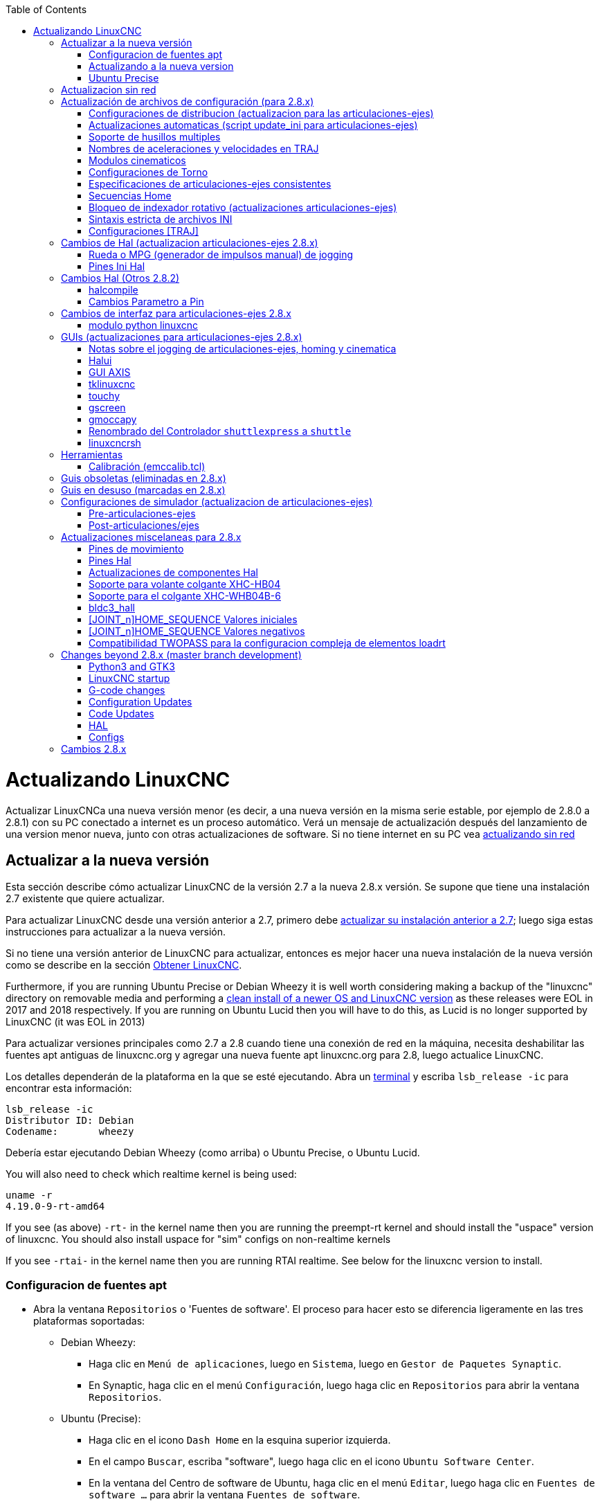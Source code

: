 :lang: es
:toc:

[[cha:updating-linuxcnc]](((Actualizando LinuxCNC)))

= Actualizando LinuxCNC

Actualizar LinuxCNCa una nueva versión menor (es decir, a una nueva versión en
la misma serie estable, por ejemplo de 2.8.0 a 2.8.1) con su PC conectado a
internet es un proceso automático. Verá un mensaje de actualización después del
lanzamiento de una version menor nueva, junto con otras actualizaciones de software.
Si no tiene internet en su PC vea <<getting-started:update-no-network,actualizando sin red>>

== Actualizar a la nueva versión

Esta sección describe cómo actualizar LinuxCNC de la versión 2.7 a la
nueva 2.8.x versión. Se supone que tiene una instalación 2.7 existente que
quiere actualizar.

Para actualizar LinuxCNC desde una versión anterior a 2.7, primero debe
http://linuxcnc.org/docs/2.7/html/getting-started/updating-linuxcnc.html[actualizar
su instalación anterior a 2.7]; luego siga estas instrucciones para actualizar a
la nueva versión.

Si no tiene una versión anterior de LinuxCNC para actualizar, entonces es
mejor hacer una nueva instalación de la nueva versión como se describe en la
sección <<cha:getting-linuxcnc,Obtener LinuxCNC>>.

Furthermore, if you are running Ubuntu Precise or Debian Wheezy it is
well worth considering making a backup of the "linuxcnc" directory on
removable media and performing a
<<cha:getting-linuxcnc,clean install of a newer OS and LinuxCNC version>>
as these releases were EOL in 2017 and 2018 respectively.
If you are running on Ubuntu Lucid then you will have to do this, as
Lucid is no longer supported by LinuxCNC (it was EOL in 2013)

Para actualizar versiones principales como 2.7 a 2.8 cuando tiene una conexión de red en
la máquina, necesita deshabilitar las fuentes apt antiguas de linuxcnc.org y agregar una nueva
fuente apt linuxcnc.org para 2.8, luego actualice LinuxCNC.

Los detalles dependerán de la plataforma en la que se esté ejecutando. Abra un
<<faq:terminal,terminal>> y escriba `lsb_release -ic` para encontrar esta información:

----
lsb_release -ic
Distributor ID: Debian
Codename:       wheezy
----

Debería estar ejecutando Debian Wheezy (como arriba) o Ubuntu Precise, o Ubuntu Lucid.

You will also need to check which realtime kernel is being used:

----
uname -r
4.19.0-9-rt-amd64
----

If you see (as above) `-rt-` in the kernel name then you are running the
preempt-rt kernel and should install the "uspace" version of linuxcnc.
You should also install uspace for "sim" configs on non-realtime kernels

If you see `-rtai-` in the kernel name then you are running RTAI
realtime. See below for the linuxcnc version to install.

=== Configuracion de fuentes apt[[_setting_apt_sources]]

* Abra la ventana `Repositorios` o 'Fuentes de software'. El proceso para hacer esto se diferencia ligeramente en las tres plataformas soportadas:
** Debian Wheezy:
*** Haga clic en `Menú de aplicaciones`, luego en `Sistema`, luego en `Gestor de Paquetes Synaptic`.
*** En Synaptic, haga clic en el menú `Configuración`, luego haga clic en `Repositorios` para abrir la ventana `Repositorios`.
** Ubuntu (Precise):
*** Haga clic en el icono `Dash Home` en la esquina superior izquierda.
*** En el campo `Buscar`, escriba "software", luego haga clic en el icono `Ubuntu Software Center`.
*** En la ventana del Centro de software de Ubuntu, haga clic en el menú `Editar`, luego haga clic en `Fuentes de software ...` para abrir la ventana `Fuentes de software`.
** Ubuntu (Lucid):
*** Haga clic en el menú `Sistema`, luego en` Administración`, luego `Administrador de paquetes Synaptic`.
*** En Synaptic, haga clic en el menú `Configuración`, luego haga clic en `Repositorios` para abrir la ventana `Fuentes de software`.
* En la ventana `Fuentes de software`, seleccione la pestaña `Otro software`.
* Eliminar o desmarcar todas las entradas de linuxcnc.org antiguas (dejar todas las demas líneas no-linuxcnc.org como estan).
* Haga clic en el botón `Agregar` y agregue una nueva línea apt. La linea sera ligeramente diferente en las diferentes plataformas:

[options="header"]
|====
| Platform                | apt source line
| Debian Stretch          | `deb http://linuxcnc.org stretch base 2.8-rtpreempt`
| Debian Wheezy           | `deb http://linuxcnc.org wheezy base 2.8-rt`
| Ubuntu Precise          | `deb http://linuxcnc.org precise base 2.8-rt`
| Debian Jessie - preempt | `deb http://linuxcnc.org jessie base 2.8-rtpreempt`
| Debian Jessie - RTAI    | `deb http://linuxcnc.org jessie base 2.8-rt`
| Debian Buster - preempt | `deb http://linuxcnc.org buster base 2.8-rtpreempt`
| Debian Buster - RTAI    | `deb http://linuxcnc.org buster base 2.8-rt`
|====

image::images/upgrading-to-2.8.png["Configurando las fuentes de apt",align="left"]

* Haga clic en `Agregar fuente`, luego` Cerrar` en la ventana de Fuentes de software.
  Si aparece una ventana que le dice que la información sobre
  el software disponible está desactualizada, haga clic en el botón "Recargar".

=== Actualizando a la nueva version

Ahora su computadora sabe dónde obtener la nueva versión del software.
A continuación tenemos que instalarlo.

El proceso nuevamente difiere según su plataforma.

==== Debian Wheezy y Ubuntu Lucid

Debian Wheezy y Ubuntu Lucid usan Synaptic.

* Abra Synaptic usando las instrucciones en <<_setting_apt_sources,Configurando fuentes apt>> más arriba.

* Haga clic en el botón "Recargar".

* Use la función de búsqueda para buscar `linuxcnc`.

* The package is called "linuxcnc" for RTAI kernels and "linuxcnc-uspace" for preempt-rt.

* Haga clic en la casilla de verificación para marcar los nuevos paquetes linuxcnc y linuxcnc-doc-*
  para actualización. El administrador de paquetes puede seleccionar un número de
  paquetes adicionales que también se instalarán, para satisfacer las dependencias que tiene
  el nuevo paquete linuxcnc.

* Haga clic en el botón "Aplicar" y deje que su computadora instale el nuevo
  paquete. El viejo paquete linuxcnc se actualizará automáticamente al
  nuevo.

=== Ubuntu Precise

* Haga clic en el icono `Dash Home` en la esquina superior izquierda.
* En el campo `Buscar`, escriba "actualizar", luego haga clic en el icono `Administrador de actualizaciones`.
* Haga clic en el botón 'Verificar' para obtener la lista de paquetes disponibles.
* Haga clic en el botón `Instalar actualizaciones` para instalar las nuevas versiones de todos los paquetes.

== Actualizacion sin red[[getting-started:update-no-network]]

Para actualizar sin una conexión de red, necesita descargar un paquete deb y luego instalarlo.
con dpkg. buildbot crea nuevos debs cada vez que se actualiza algo y los almacena en http://buildbot.linuxcnc.org/dists/

Tiene que profundizar en el enlace anterior para encontrar el deb correcto para su
instalación. Abra un <<faq:terminal,terminal>> y escriba 'lsb_release -ic'
para encontrar el nombre de su sistema operativo. Deberia ser algo como:

----
> lsb_release -ic
Distributor ID: Debian
Codename: buster
----

Elija el sistema operativo de la lista y luego elija la versión principal que desea, como 2.7-rt para
en tiempo real o 2.7-sim solo para el simulador.

A continuación, elija el tipo de computadora que tenga; i386 para 32 bits o amd64 para 64 bits, binary-armhf for RaspBerry Pi.

A continuación, elija la versión que desee de la parte inferior de la lista como
'linuxcnc-uspace_2.8.0_amd64.deb'. Descargue el deb y cópielo a su
directorio de usuario. Puede cambiar el nombre del archivo a algo un poco más corto con el
administrador de archivos, como 'linuxcnc_2.8.0.deb'. Luego abra un terminal e instálelo con el
gestor de paquetes con este comando

----
sudo dpkg -i linuxcnc_2.8.0.deb
----

== Actualización de archivos de configuración (para 2.8.x)

La nueva versión de LinuxCNC difiere de la versión 2.7 en algunos aspectos que
puede requerir cambios en la configuración de su máquina.

The main difference is that LinuxCNC no longer makes any assumptions about
which joint controls which axis. This change is generally termed
"joints-axes" after the name of the development branch where the changes
started.
This change has been in development since at least 2010, and has finally
been merged.

=== Configuraciones de distribucion (actualizacion para las articulaciones-ejes)

La distribución de LinuxCNC incluye muchas configuraciones de ejemplo organizadas en
jerarquías de directorio llamadas by_machine, by_interface, y sim (maquinas simuladas).
Estas configuraciones se utilizan a menudo como puntos de partida para hacer una
nueva configuración, como ejemplos de estudio, o como máquinas simuladas completas que
pueden ejecutarse sin hardware especial o kernels en tiempo real.

Los archivos de configuración en estos árboles de directorio se han actualizado para los
cambios requeridos para las actualizaciones de articulaciones-ejes.

=== Actualizaciones automaticas (script update_ini para articulaciones-ejes)

Dado que las actualizaciones de articulaciones-ejes requieren una serie de cambios en los archivos ini del usuario y
sus halfiles relacionados, se proporciona un script llamado update_ini para convertir automáticamente
configuraciones de usuario.

Este script se invoca cuando un usuario inicia una configuración existente por
primera vez después de actualizar LinuxCNC. El script busca el elemento [EMC]VERSION en el archivo ini
de usuario. Si este elemento 1) no existe, o 2) existe y está configurado
al valor histórico CVS "$Revision$", o es un valor numérico menor que
1.0, el script update_ini abrirá un cuadro de diálogo para ofrecer la edicion de los
archivos y crear una configuración actualizada. Si el usuario acepta,
se actualizará la configuración.

Por ejemplo, si la configuración de usuario se llama bigmill.ini, el archivo bigmill.ini
y sus archivos hal locales asociados se editarán para incorporar los cambios articulaciones-ejes.
Todos los archivos de la configuración inicial se guardarán en un nuevo directorio
con el nombre de la configuración original, y con el sufijo ".old" (bigmill.old en el
ejemplo).

El script update_ini maneja todos los elementos de usuario comunes que se encuentran en
máquinas basicas que emplean cinemática de identidad. Elementos menos comunes usados en maquinas más complejas
no pueden ser convertidos automáticamente. Ejemplos de maquinas complejas incluyen:

* Pórticos con dos articulaciones para un eje.
* máquinas con jogwheels
* Robots con cinemática no de identidad.
* Configuraciones utilizando archivos haltcl.

Las siguientes subsecciones y la sección 'Cambios de Hal' enumeran elementos que
puede requerir ediciones de usuario adicionales de los archivos ini o hal.

=== Soporte de husillos multiples

LinuxCNC admite ahora hasta 8 husillos (y puede volver a compilarse para tener más).
El código G existente se ejecutará sin modificaciones y la mayoría de las configuraciones
se establecerán de forma predeterminada con husillo único. Para añadir husillos, tanto el modparam
"num_spindles" del módulo motion en el archivo HAL, como la entrada [TRAJ]SPINDLES en el archivo INI
se deben cambiar/agregar para elegir el número requerido. Ambos 'deben' coincidir.

Los nombres de los pines de control del husillo se han cambiado para hacer que los husillos se parezcan
más a ejes y articulaciones. Por ejemplo, motion.spindle-speed-out ahora es spindle.0.speed-out.
El script de actualización automática se hará cargo de estos cambios.

Para controlar husillos adicionales, los códigos G y M que controlan la velocidad de husillo
aceptan ahora un argumento "$" adicional, por ejemplo M3 $2 para iniciar el tercer husillo. "$" fue elegido
para evitar conflictos con cualquier letra de código existente. Debería ser posible crear códigos G
personalizados para que coincidan con cualquier otro controlador de husillo múltiple.
Consulte los manuales de código G y código M para los cambios de código, y la pagina 'man motion'
para los cambios en los pines HAL.

=== Nombres de aceleraciones y velocidades en TRAJ

Con la incorporación de la funcionalidad articulaciones-ejes, algunos nombres fueron
cambiados para aclarar la nueva funcionalidad disponible.

----
antes: [TRAJ]MAX_VELOCITY          ahora es: [TRAJ]MAX_LINEAR_VELOCITY
antes: [TRAJ]DEFAULT_VELOCITY      ahora es: [TRAJ]DEFAULT_LINEAR_VELOCITY

antes: [TRAJ]MAX_ACCELERATION      ahora es: [TRAJ]MAX_LINEAR_ACCELERATION
antes: [TRAJ]DEFAULT_ACCELERATION  ahora es: [TRAJ]DEFAULT_LINEAR_ACCELERATION
----

=== Modulos cinematicos

Los módulos de cinemática gentrivkins y gantrykins se han eliminado ya que
su funcionalidad está disponible ahora en el módulo trivkins actualizado.

El módulo gentrivkins solo ha estado disponible en ramas anteriores.
Para convertir, es necesario cambiar el nombre.

Ejemplos de archivos Hal:

----
antes   : loadrt gentrivkins
ahora es: loadrt trivkins

antes   : loadrt gentrivkins coordinates=xyyz
ahora es: loadrt trivkins coordinates=xyyz
----

Las configuraciones que usaban gantrykins deben actualizarse para usar trivkins con el
parámetro kinstype=  establecido en BOTH (para KINEMATICS_BOTH).

Ejemplo de archivo Hal:

----
antes   : loadrt gantrykins coordinates=xyyz
ahora es: loadrt trivkins coordinates=xyyz kinstype=BOTH
----

Consulte la página 'man trivkins' para obtener información adicional.

Nota: La forma mejor soportada de especificar cinemática en articulaciones_ejes
es establecer los valores en la sección [KINS] del archivo ini y luego
hacer referencia a ellos dentro de los [HAL]HALFILES especificados (archivos .hal .tcl). Por
ejemplo:

----
inifile:    [KINS]
            KINEMATICS = trivkins
            JOINTS = 3
            ...

halfile:    loadrt [KINS]KINEMATICS

haltclfile: loadrt $::KINS(KINEMATICS)
----

=== Configuraciones de Torno

Antes de la incorporación de articulaciones_ejes, los tornos a menudo se configuraban como si
fuesen máquinas de tres ejes (XYZ) con un eje no utilizado (Y). Esto fue conveniente
para compartir archivos Hal (especialmente para configuraciones de simulación) pero se requiere
la especificación [TRAJ]AXES = 3, una sección AXIS_Y 'ficticia', y disposiciones para
el homing de la coordenada Y no utilizada. Estos arreglos ya no son ni necesarios
ni recomendados.

Las configuraciones históricas de torno utilizaron las opciones predeterminadas para los módulo de cinemática
trivkins. Estas opciones predeterminadas configuran todas las letras de los ejes (XYZABCUVW).
Con la incorporacion de articulaciones_ejes, una especificación cinemática más adecuada
establece las coordenadas a las exactamente utilizadas (XZ) y establece el
número de uniones en 2. No es necesario una sección de archivo ini [AXIS_Y]
y solo necesitan ser definidas dos secciones [JOINT_N].

Ejemplo de elementos de archivo ini para un torno (solo se muestran las secciones relevantes para cinemática):

----
[KINS]
KINEMATICS = trivkins coordinates=xz
JOINTS = 2

[TRAJ]
COORDINATES = XZ
...

[AXIS_X]
...

[AXIS_Z]
...

[JOINT_0]
...

[JOINT_1]
...
----

Tenga en cuenta que algunas configuraciones de simulación todavía usan configuración histórica de torno.

=== Especificaciones de articulaciones-ejes consistentes

Los elementos del archivo ini que afectan el uso de articulaciones y ejes deben ser consistentes.

El módulo de cinemática de movimiento normalmente cargado con '[KINS]KINEMATICS=' debe
usar un número de articulaciones igual al número especificado con '[KINS]JOINTS='.

El módulo de cinemática debe implementar letras de eje que sean consistentes con la
especificación utilizada por el elemento del módulo de tareas '[TRAJ]COORDINATES='.

Ejemplos:

Máquina cartesiana de tres ejes utilizando trivkins (KINEMATICS_IDENTITY):
-----
  [KINS]KINEMATICS  = trivkins
  [KINS]JOINTS      = 3
  [TRAJ]COORDINATES = XYZ
-----

Torno de dos ejes utilizando trivkins (KINEMATICS_IDENTITY) con letras del eje no consecutivas:
-----
  [KINS]KINEMATICS  = trivkins coordinates=XZ
  [KINS]JOINTS      = 2
  [TRAJ]COORDINATES = XZ
-----

Portico utilizando trivkins con letras de eje duplicadas y KINEMATICS_BOTH para
permitir posicionamiento de articulaciones individuales (para homing):
-----
  [KINS]KINEMATICS  = trivkins coordinates=XYYZ kinstype=BOTH
  [KINS]JOINTS      = 4
  [TRAJ]COORDINATES = XYYZ
-----

Portico usando trivkins (KINEMATICS_BOTH) con letras de eje duplicadas
y un eje rotativo con letras de eje saltadas (A, B saltadas):
-----
  [KINS]KINEMATICS  = trivkins coordinates=XYYZC kinstype=BOTH
  [KINS]JOINTS      = 5
  [TRAJ]COORDINATES = XYYZC
-----

Robot Delta lineal con cinematica no-identidad (KINEMATICS_BOTH) que trabaja en un marco cartesiano
con una coordenada rotativa adicional:
-----
  [KINS]KINEMATICS  = lineardeltakins
  [KINS]JOINTS      = 4
  [TRAJ]COORDINATES = XYZA
-----

Nota: algunos módulos de cinemática de propósito general (como trivkins) implementan
cinemática de identidad con soporte para especificación de coordenadas (letras de eje).
Las letras de eje pueden ser omitidas. Las letras de eje pueden ser duplicadas.
Las articulaciones se asignan a las letras de los ejes de una manera definida ('$ man trivkins').

Nota: para la carga del módulo trivkins, no incluya espacios entre el signo = y las letras:
----
      Esto es correcto:    [KINS]KINEMATICS = trivkins coordinates=XZ
      Esto NO es correcto: [KINS]KINEMATICS = trivkins coordinates = X Z
----

Nota: los módulos de cinemática personalizados que implementan cinemáticas de no-identidad (como
lineardeltakins) definen relaciones específicas de la máquina entre un conjunto
de coordenadas y un conjunto de articulaciones. Normalmente, los módulos de cinemática personalizados
calculan las relaciones de los ejes y las articulaciones dentro del módulo personalizado, pero es
importante utilizar configuraciones consistentes para los elementos de ini relacionados: '[KINS]JOINTS'
y '[TRAJ]COORDINATES'. Los detalles serán explicados en la
página de manual del módulo (por ejemplo, '$ man lineardeltakins').

=== Secuencias Home

Se pueden usar valores *negativos* para los elementos del archivo ini
'[JOINT_n]HOME_SEQUENCE'. Antes de la incorporacion de articulaciones_ejes, un valor
de -1, o la omisión del elemento, indicaba que no se aplicaba ninguna secuencia.
Ahora, solo la omisión del elemento se usa para ese propósito.
Consulte el capítulo <<cha:homing-configuration,Configuración de Homing>>
para más información.

=== Bloqueo de indexador rotativo (actualizaciones articulaciones-ejes)

Con articulaciones_ejes, un indexador es una articulación que puede ser homeada (modo de articulacion)
pero también debe ser desbloqueada desde gcode. Esto requiere una correspondencia uno a uno
entre una unica articulación y un unico eje.

Especifique el número de articulacion que corresponde a un eje rotativo (donde L = A, B o C)
con una configuración en el archivo ini para el eje como:

----
  [AXIS_L]LOCKING_INDEXER_JOINT = numero_articulacion_del_indexer
----

Especifique que la articulacion (N es el numero_articulacion_del_indexer) es un indexador
bloqueable con una configuración de archivo ini para la articulación como:

----
  [JOINT_N]LOCKING_INDEXER = 1
----

Se pueden crear pines Hal para el uso coordinado de un indicador de bloqueo de articulacion:

----
   joint.N.unlock      (BIT salida desde Hal)
   joint.N.is-unlocked (BIT entrada a Hal)
----

Para crear estos pines hal para bloqueo de articulaciones, especifique todas las articulaciones que
se utilizaran como indexadores bloqueables con el parámetro 'unlock_joints_mask' para
el módulo motmod. (bit0(LSB)==>joint0, bit1==>joint1, etc.)

----
  [EMCMOT]
  EMCMOT = motmod unlock_joints_mask=BITMASK
----

Como ejemplo, considere una máquina que utiliza cinemática trivkins con coordenadas
XYZB, donde B es un indexador bloqueable. Para trivkins, los números de articulacion (a partir de 0)
se asignan consecutivamente a las coordenadas especificadas
(las letras de eje sin uso pueden ser omitidas). Para este ejemplo, X==>joint0, Y==>joint1,
Z==>joint2, B==>joint3. La máscara para especificar la unión 3 es 000001000(binario) == 0x08(hexadecimal)

Las entradas de archivo ini requeridas para este ejemplo XYZB de trivkins son:
----
  [KINS]
  JOINTS = 4
  KINEMATICS = trivkins coordinates=XYZB
  ...

  [TRAJ]
  COORDINATES = XYZB
  ...

  [EMCMOT]
  EMCMOT = motmod unlock_joints_mask=0x08
  ...

  [AXIS_B]
  LOCKING_INDEXER_JOINT = 3
  ...

  [JOINT_3]
  LOCKING_INDEXER = 1
  ...
----

Para una cinemática más compleja, seleccione el número de articulacion según sea necesario; debe
haber una correspondencia uno a uno entre el eje rotativo y el número de articulación.

(Consulte la página 'man motion' para obtener más información sobre motmod)

=== Sintaxis estricta de archivos INI

Las líneas con variables INI numéricas ya no pueden seguirse de texto.
En versiones anteriores de LinuxCNC, cualquier texto después del número era
ignorado silenciosamente, pero a partir de esta versión, tal texto está totalmente prohibido.
Esto incluye caracteres hash ("#"), que en esta posición son parte del valor, no un carácter de comentario.

Por ejemplo, líneas como esta ya no serán aceptadas:
-----
MAX_VELOCITY = 7.5 # Esta es la velocidad máxima del eje.
-----

Podrían transformarse en pares de líneas como esta:
-----
# Esta es la velocidad máxima del eje.
MAX_VELOCITY = 7.5
-----

=== Configuraciones [TRAJ]

En las versiones 2.7.x, la configuración de planificación de trayectoria ([TRAJ]) incluía:

----
[TRAJ]
DEFAULT_ACCELERATION
MAX_ACCELERATION
----

El trabajo provisional preparado para distintos elementos lineales y angulares
renombraba estos elementos como:

----
[TRAJ]
DEFAULT_LINEAR_ACCEL
MAX_LINEAR_ACCEL
----

Como estos nombres abreviados eran inconsistentes con otras
convenciones y la implementación del script update_ini,
los nombres provisionales se han corregido para usar:

----
[TRAJ]
DEFAULT_LINEAR_ACCELERATION
MAX_LINEAR_ACCELERATION
----

[NOTE]

No se han implementado soporte para especificar la planificación de trayectoria angular
predeterminada y aceleraciones máximas.


== Cambios de Hal (actualizacion articulaciones-ejes 2.8.x)

=== Rueda o MPG (generador de impulsos manual) de jogging

Antes de la incorporación de las actualizaciones de articulaciones_ejes, el jog de volante
se soportaba solo en modo articulacion y controlado con pines hal:

----
   bit   IN  axis.M.jog-enable
   float IN  axis.M.jog-scale
   s32   IN  axis.M.jog-counts
   bit   IN  axis.M.jog-vel-mode
----

donde 'M' es un número correspondiente a una letra de eje (0==>X, 1==>Y, etc.)

Con la incorporación de las actualizaciones de articulaciones_ejes, el jogging está disponible
para articulaciones en modo de articulacion y para cada eje de coordenadas en modo teleop. Los
pines hal de control son:

----
   bit   IN  joint.N.jog-enable
   float IN  joint.N.jog-scale
   s32   IN  joint.N.jog-counts
   bit   IN  joint.N.jog-vel-mode

   bit   IN  axis.L.jog-enable
   float IN  axis.L.jog-scale
   s32   IN  axis.L.jog-counts
   bit   IN  axis.L.jog-vel-mode
----

donde 'N' es un número de articulacion y 'L' es una letra de eje.

Para utilizar un MPG en configuraciones de cinematica de identidad, donde hay correspondencia uno a uno
de un número de articulacion y una letra de eje, puede ser conveniente
conectar los pines hal correspondientes. Por ejemplo, si la articulación 1 corresponde
exactamente al eje Y:

----
   net jora_1_y_enable   => joint.1.jog-enable => axis.y.jog-enable
   net jora_1_y_scale    => joint.1.jog-scale  => axis.y.jog-scale
   net jora_1_y_counts   => joint.1.jog-counts => axis.y.jog-counts
   net jora_1_y_vel-mode => joint.1.jog-counts => axis.y.jog-vel-mode
----

(Los nombres de las señales jora_1_y_* son ejemplos, los nombres anteriores a la conversión
articulaciones_ejes dependerá de los detalles de configuración específicos.)

Las configuraciones con cinemática de no-identidad y configuraciones que utilizan
letras de eje duplicadas (por ejemplo, pórticos que usan más de una articulación para una
eje coordenado) requerirán una lógica de control independiente apropiada para admitir
Jogging tanto de articulacion como teleop.

=== Pines Ini Hal

Los pines Hal se crean para los elementos del archivo ini para [JOINT_N] y [AXIS_L]:

  Desde N = 0, hasta [KINS](JOINTS-1)
  Item en Ini                nombre pin hal
  [JOINT_N]BACKLASH          ini.N.backlash
  [JOINT_N]FERROR            ini.N.ferror
  [JOINT_N]MIN_FERROR        ini.N.min_ferror
  [JOINT_N]MIN_LIMIT         ini.N.min_limit
  [JOINT_N]MAX_LIMIT         ini.N.max_limit
  [JOINT_N]MAX_VELOCITY      ini.N.max_velocity
  [JOINT_N]MAX_ACCELERATION  ini.N.max_acceleration
  [JOINT_N]INICIO            ini.N.home
  [JOINT_N]HOME_OFFSET       ini.N.home_offset

  Para L = x y z a b c u v w:
  Item en Ini                nombre pin hal
  [AXIS_L]MIN_LIMIT          ini.L.min_limit
  [AXIS_L]MAX_LIMIT          ini.L.max_limit
  [AXIS_L]MAX_VELOCITY       ini.L.max_velocity
  [AXIS_L]MAX_ACCELERATION   ini.L.max_acceleration

Nota: En versiones anteriores de LinuxCNC (antes de las actualizaciones de articulaciones_ejes), los nombres de los pines hal 'ini.N.*' se referian a los ejes con 0==>x, 1==>y, etc. (los pines fueron creados para los 9 ejes) Vea la página man ('$ man milltask') para más información.

== Cambios Hal (Otros 2.8.2)

=== halcompile

El número de instancias names=  se limitaba anteriormente a 16. Ahora,
para los componentes en tiempo real (loadrt), las instancias se asignan
dinámicamente sin límite incorporado. El limite de 16 todavia
se aplica a items names=  para componentes de espacio de usuario (loadusr).

Para los componentes que usan 'personality', el número máximo ahora se
puede configurar mediante una opción de línea de comando -P|--personalities.

=== Cambios Parametro a Pin

Los siguientes pines de salida hal fueron cambiados de parámetros a pines
para que puedan conectarse a señales:

----
   motion.servo.last-period    (último periodo servo en clks)
   motion.servo.last-period_ns (disponibilidad dependiente del kernel)
----

== Cambios de interfaz para articulaciones-ejes 2.8.x

=== modulo python linuxcnc

La interfaz jog() incluye una 'bandera de articulacion (joint-flag)' para especificar
jogging de articulacion (True) o teleop (False):

----
jog(comando, joint-flag, eje-o-número-articulacion, velocidad[, distancia]])

jog(linuxcnc.JOG_STOP, joint-flag, eje-o-número-articulacion)
jog(linuxcnc.JOG_CONTINUOUS, joint-flag, joint-flag, velocidad)
jog(linuxcnc.JOG_INCREMENT, joint-flag, eje-o-número-articulacion, velocidad, distancia)
----

== GUIs (actualizaciones para articulaciones-ejes 2.8.x)

=== Notas sobre el jogging de articulaciones-ejes, homing y cinematica

Con la incorporación de las actualizaciones de articulaciones_ejes, LinuxCNC hace cumplir la
distinciones de articulaciones y ejes (letras de coordenadas), pero algunas
guis (como Axis) puede ocultar algunas de las distinciones para
máquinas simples.

En la mayoría de los casos, puede pensar en las articulaciones como 'motores'.

Las relaciones entre articulaciones y ejes de coordenadas son
determinadas por las funciones cinemáticas matemáticas que describen un
movimiento de la máquina.

Las coordenadas universales (X, Y, Z, A, B, C, U, V, W) se determinan aplicando
operaciones de cinemática 'DIRECTA' a posiciones articulares (motor).

Al moverse en el espacio universal (por ejemplo, movimientos de código G), se requiere que
las posiciones de articulaciones (motor) se determinen aplicando
operaciones de cinemática 'INVERSA' a las coordenadas solicitadas para el movimiento
en el espacio universal.

Moverse en el espacio universal es posible solo después de homing.

Para máquinas simples (como fresadoras y tornos) hay una
equivalencia uno a uno de articulaciones y ejes de coordenadas. Por ejemplo,
en una fresadora XYZ, las relaciones son típicamente: axisX == joint0,
axisY == joint1, axisZ = joint2. Esta correspondencia
se caracteriza como cinemática 'IDENTIDAD' y el módulo de cinemática que
se utiliza habitualmente es trivkins (cinemática trivial). (Ver
página man '$ man trivkins')

El jogging de articulacion (por número de articulacion 0,1, ...) se utiliza en modo articulacion
(usado generalmente solo 'ANTES' de homing). Cuando se completa homing,
el modo de jogging se cambia "AUTOMÁTICAMENTE" del modo articulacion al
al modo universal y se usa el jogging de ejes (letra de coordenada X, Y, ...).
Esto es apropiado para todos los movimientos gcode solicitados por
los comandos MDI o por programas gcode.

Aunque el jogging en modo articulacion a menudo no se requiere después de
homing, algunas guis (como Axis) proporcionan un atajo de teclado ('$')
para permitir alternar entre los modos articulacion y universal (teleop) para
máquinas que utilizan cinemática 'NO-IDENTIDAD'.

En muchas situaciones comunes, el jogging de articulacion no es necesario ya que
la orientación se lleva a cabo utilizando los interruptores de home y/o los diferentes
métodos proporcionados por LinuxCNC. Simplemente se enciende
la máquina, se emite el comando Home-All y la máquina hace home y
cambia al modo universal automáticamente.
Ver <<cha:homing-configuration,Configuración de Homing>>

Las máquinas que no usan interruptores home pueden requerir un jogging manual
en modo articulacion antes de volver a home cada articulación. Tambien es
posible utilizar home inmediato (ver los documentos de homing) para articulaciones
que no requieren homing en una posición fija.

Aunque una gui puede ocultar las distinciones de articulaciones/ejes para
máquinas de cinemática 'IDENTIDAD', por lo general es importante completar homing
para ejecutar programas o usar funciones provistas por una gui.

Por defecto, el módulo trivkins se declara como si tuviera cinemática de
'IDENTIDAD'. Las distincion de operaciones articulacion/universal
pueden hacerse visibles en la gui Axis al usar
trivkins configurando el tipo de cinemática a un tipo 'NO-IDENTIDAD'
utilizando 'kinstype=both'.
El ajuste 'both' indica que ambas funciones de cinemática, directa e inversa, están disponibles y no deben ser empleadas
las disposiciones de la gui que esconden las distinciones de articulaciones y ejes.
Por ejemplo, para una configuración xyz, especificar:

----
[KINS]
KINEMATICS = trivkins coordinates=xyz kinstype=both
----

Con este ajuste, se utilizará la cinemática de identidad pero la
gui Axis podra:

. Mostrar los números de articulacion antes del homing.
. Mostrar las letras de los ejes después de homing correcto
. soporte para alternar entre los modos articulacion y teleop con la tecla '$'

=== Halui

Halui ahora admite el jogging teleop que da como resultado algunos nombres de pin modificados y
numerosos nombres nuevos para pines relacionados con el jogging.

Consulte la página man ('$ man halui') para ver todos los nombres de los pines.

==== jogging TELEOP o universal

Los nuevos pines para jogging teleop son:

----
      halui.axis.jog-speed
      halui.axis.jog-deadband

      halui.axis.L.plus
      halui.axis.L.minus
           ... etc.
----

donde 'L' es una letra correspondiente a una de las letras de eje especificadas por
[TRAJ]COORDINATES o 'seleccionadas' para el eje seleccionado por los pines
halui.axis.L.select.

==== Jogging de articulacion

Todos los pines para jogging de articulacion fueron renombrados por especificidad:

----
      antes: halui.jog-speed      ahora es: halui.joint.jog-speed
      antes: halui.jog-deadband   ahora es: halui.joint.jog-deadband

      antes: halui.jog.N.plus     ahora es: halui.joint.N.plus
      antes: halui.jog.N.minus    ahora es: halui.joint.N.minus
           ...  etcétera                  ...etcétera.
----

donde 'N' es un número de articulacion (0 ... num_joints-1) o 'seleccionado'
para la articulación seleccionada por los pines halui.joint.N.select.

==== Renombrado de pin adicionales

Los pines hal para articulaciones "seleccionadas" fueron renombrados por consistencia
con pines relacionados.

----
      antes:    halui.joint.selected.is_homed
      ahora es: halui.joint.selected.is-homed

      antes:    halui.joint.selected.on-soft-limit
      ahora es: halui.joint.selected.on-soft-min-limit
----

=== GUI AXIS

==== Cinematica de identidad

La gui Axis sigue soportando configuraciones de cinemática de identidad. Esta gui
oculta las distinciones de ejes y articulaciones para simplificar la visualización y
utilización de máquinas simples.

==== Cinematica de casos especiales.

Algunas máquinas, típicamente pórticos, pueden usar una configuración con más de
una articulación asignada a una letra de eje. Esto se puede hacer con el
módulo de cinemática trivkins utilizando letras de coordenadas repetidas. Por ejemplo, una
máquina configurada con ajustes ini:

----
[KINS]
KINEMATICS = trivkins coordinates=XYYZ kinstype=BOTH
...
[TRAJ]
COORDINATES = XYYZ
...
----

Esta máquina, después del homing, tiene una correspondencia de uno a uno entre una sola
letra del eje (Y) y un par de articulaciones (1,2). Usando 'kinematics=BOTH' se permite
el control individual en modo de articulación 'si/cuando es necesario'.

==== Cinematica no-identidad.

La gui Axis admite configuraciones que utilizan cinemáticas no-identidad con:

. Teclas conmutadora ('$') para alternar el modo articulacion o teleop
. Vista previa de la pestaña de articulaciones o ejes según el modo de articulación o teleop
. Vista preliminar de la pestaña de los íconos 'Home' y 'Límite' en modo articulación
. Vista previa de la pestaña 'All-homed' e ícono 'Any-limit' en modo teleop
. pestaña DRO de articulación o ejes según modo de articulación o teleop
. El jogging es compatible con los modos de movimiento articulación y teleop
. Se detectan los cambios externos en el modo de movimiento articulación/teleop.

==== Iconos Home

Para la cinemática de identidad, se muestran los iconos 'Home' para la correspondiente
letra de eje (uno a uno) cuando una articulación está homeada.

Para cinemáticas no-identidad, se muestran los íconos 'Home' para articulaciones individuales cuando
una articulación está homeada en modo de visualización de articulaciones. Se muestra un icono 'All-homed' para
todas las letras de los ejes cuando TODAS las articulaciones están ubicadas en modo de visualización mundial.

==== Iconos de Limite

Para las cinemáticas de identidad, se muestran los íconos de 'Límite' para las correspondientes
letra de eje (uno a uno) cuando un límite de articulacion está activo.

Para cinemáticas sin identidad, se muestran los íconos 'Limite' para articulaciones individuales cuando
el límite de articulacion está activo en el modo de visualización de articulaciones. Se muestra un icono 'Cualquier límite'
si alguna articulacion está en un límite en el modo de visualización teleop.

==== Teclas conmutadoras para un cuarto eje

En la interfaz gráfica de AXIS, las teclas de jogging se asignan a los ejes en un modo configurable.
Para máquinas de 3 ejes, máquinas XYZA y tornos, el valor predeterminado es
lo mismo que en 2.7. Para otras máquinas, los 4 pares de teclas de jogging son
asignados a los primeros 4 ejes que existen en el orden XYZ ABC UVW.
Estas asignaciones pueden ser controladas por nuevas directivas inifile en la
<<sec:display-section,sección [DISPLAY] del archivo ini>>.

Tenga en cuenta que los parámetros utilizados para jogging pueden no ser apropiados para ambos modos
en máquinas con cinemática no-identidad.

=== tklinuxcnc

La gui tklinuxcnc admite cinemáticas tanto de identidad como de no identidad, incluye
botones de radio y una combinación de teclas ('$') para alternar los modos de conexión articulacion y teleop.
Se detectan cambios externos de modo de movimiento articulacion o teleop.
El jogging se admite en los modos de movimiento articulacion y teleop.
Tenga en cuenta que los parámetros utilizados para jogging pueden no ser apropiados para ambos modos
en máquinas con cinemática no-identidad.

OpenGL no es utilizado por tklinuxcnc, por lo que puede usarse para aislar problemas y
dependencias del sistema que se producen con guis más modernas como Axis.

Una rudimentaria gui con backplot está disponible para su uso con configuraciones
de máquina con cinemáticas de identidad (xyz).

==== comandos emcsh

El código de emcsh.cc proporciona el conjunto de comandos tcl utilizados por tklinuxcnc.
Los comandos están disponibles para las aplicaciones tcl como el paquete tcl denominado 'Linuxcnc'.
Una serie de comandos requerían previamente el uso de un argumento numérico para
especificar una coordenada de eje (0--> X, 1--> Y, ..., 8--> W). Estos comandos se han
simplificado para usar un argumento que es solo la letra de la coordenada.

Los comandos que ahora usan un argumento de letra de coordenada son:

. emc_pos_offset
. emc_abs_cmd_pos
. emc_abs_act_pos
. emc_rel_cmd_pos
. emc_rel_act_pos
. emc_tool_offset
. emc_probed_pos

=== touchy

La interfaz touchy sigue soportando las configuraciones de cinemática de identidad
que soportaba antes de la incorporación de articulaciones_ejes. El jogging se realiza en
modo teleop.

=== gscreen

Gscreen continúa soportando las configuraciones de cinemática de identidad
que soportaba antes de la incorporación de articulaciones_ejes. El jogging se realiza en
modo teleop.

=== gmoccapy

La interfaz gráfica de gmoccapy sigue siendo compatible con las configuraciones de cinemática de identidad
que soportaba antes de la incorporación de articulaciones_ejes. El jogging se realiza en
modo teleop.

=== Renombrado del Controlador `shuttlexpress` a `shuttle`

El controlador HAL para el dispositivo Contour Designs ShuttleXpress ha sido
renombrado de "shuttlexpress" a solo "shuttle". Si sus archivos hal incluyen
alguna variante de "loadusr shuttlexpress", reemplace "shuttlexpress" con
"shuttle".

Se ha agregado soporte para ShuttlePRO, una versión más grande de
ShuttleXpress, por lo que el antiguo nombre del driver ya no es exacto.

=== linuxcncrsh

"Home All" ahora es compatible con el subcomando home set
usando -1 para el número de articulacion.

Los comandos de jogging se han modificado para acomodar ambos joggings, de articulacion (free)
y teleop (universal).

----
    antes: 	    set jog      joint_number             speed
    ahora es: 	set jog      joint_number|axis_letter speed

    antes: 	    set jog_incr joint_number             speed increment
    ahora es: 	set jog_incr joint_number|axis_letter speed increment

    antes:  	set jog_stop
    ahora es: 	set jog_stop joint_number|axis_letter
----

Nota: Pruebe el modo teleop usando el comando: get teleop_enable
      Si TELEOP_ENABLE = YES, use axis_letter
      de lo contrario use joint_number

Nota: Anteriormente, el comando 'set jog 0 1.234' activaría el
eje cero (X) con velocidad solicitada = 1.234 en cualquier modo (libre o teleop).
Este comando ahora intenta desplazar la articulacion cero (Joint0) si
el modo es free (no teleop). Para mover el eje X, el modo
debe ser teleop y el comando correspondiente es: 'set jog x 1.234'

== Herramientas

=== Calibración (emccalib.tcl)

La calibración/ajuste de herramienta ahora admite estrofa:

  [JOINT_N], [AXIS_L], [SPINDLE_S], [TUNE]

donde N es un número de articulacion (0 .. ([KINS] JOINTS-1)),
L es una letra de coordenadas del eje (X, Y, Z, A, B, C, U, V, W),
y S es un número de husillo (0 .. 9)

[NOTE]
El número de husillos permitidos es 8 pero las configuraciones heredadas
puede incluir una estrofa [SPINDLE_9] no relacionada con un número de husillo real.

[NOTE]
La estrofa [TUNE] puede usarse para especificar elementos ajustables
no relevante para las otras estrofas admitidas.

== Guis obsoletas (eliminadas en 2.8.x)

Los guis 'mini', 'keystick' y 'xlinuxcnc' se han eliminado
conjuntamente con la incorporación de articulaciones_ejes. Todo el código fuente relacionado,
los ejemplos y la documentación están disponibles en el repositorio de git.

== Guis en desuso (marcadas en 2.8.x)

La gui 'linuxcnclcd' es candidata para su eliminación.
Si se eliminara este componente, todo el código fuente relacionado, ejemplos,
y la documentación estará disponible en el repositorio de git.

== Configuraciones de simulador (actualizacion de articulaciones-ejes)

=== Pre-articulaciones-ejes

Antes de la incorporación de articulaciones_ejes, los halfile utilizados en las configuraciones sim
normalmente eran compatibles con una fresadora común: un sistema cartesiano con
cinemática trivial y tres ejes denominados 'X Y Z'. Un halfile típico
tenia estas entradas:

----
[HAL]
HALFILE = core_sim.hal
HALFILE = sim_spindle_encoder.hal
HALFILE = axis_manualtoolchange.hal
HALFILE = simulated_home.hal
----

Las configuraciones de torno a menudo compartían los mismos halfile y usaban el expeditivo
método de especificar 3 ejes con 'Y' sin usar. Configuraciones de simulación más complejas
proporcionaron conjuntos específicos de valores de acuerdo al propósito de la configuración.

=== Post-articulaciones/ejes

Con la incorporación de la funcionalidad articulaciones_ejes, muchas sims proporcionadas
en la distribución aprovechan ahora un halfile de propósito general que
soporta numerosas configuraciones automáticamente. En una configuración típica sim,
la especificación HALFILE es:

----
[HAL]
HALFILE = LIB:basic_sim.tcl
----

El HALFILE basic_sim.tcl soporta una cantidad de funciones requeridas
normalmente, para cualquier número de articulaciones según lo especificado por:

----
[KINS]
...
JOINTS = número_de_articulaciones
...
----

Las funciones soportadas incluyen:

. 'ddts' -- los componentes de diferenciacion hal son cargados y conectados para cada articulacion (xy, xyz para máquinas trivkins)

. 'simulated_home' -- un componente hal sim_home_switch se carga y conecta a cada articulación.
  Las condiciones de home son especificadas por los habituales elementos del archivo ini [JOINT_n]HOME_*.

. 'use_hal_manualtoolchange' -- El componente de espacio de usuario hal_manualtoolchange se carga y se conecta.

. 'sim_spindle' -- el componente sim_spindle se carga y se conecta a componentes hal adicionales cargados para simular la inercia de rotación de la masa del husillo.

Las funciones están activadas por defecto pero pueden ser excluidas usando las opciones: '-no_make_ddts', '-no_simulated_home', '-no_use_hal_manualtoolchange', '-no_sim_spindle'.

Por ejemplo, para omitir la creación de ddts:

----
HALFILE = LIB:basic_sim.tcl -no_make_ddts
----

Omitir una o más de las funciones principales permite realizar pruebas sin
la función, o la adición de nuevos HALFILE para implementar o ampliar la
funcionalidad por defecto omitida

==== Archivo de comandos Hal equivalentes

Cuando se usa LIB:basic_sim.tcl, se crea un halfile equivalente (en el
directorio de configuración) para mostrar los comandos halcmd emitidos. El nombre del archivo
se basa en el nombre del archivo inifile con '_cmds' anexado al
nombre base y una extensión de archivo '.hal' convencional. Ejemplo:

----
inifilename:			        ejemplo.ini
nombre_de_archivo_equivalente:	ejemplo_cmds.hal
----

El archivo halfile equivalente reemplaza instancias anteriores de archivos con
el mismo nombre de archivo. Sustituciones de variables especificadas en el inifile
e interpretadas por halcmd se sustituyen automáticamente en el
halfile *_cmds.hal creado. Si hay [HAL]HALFILEs especificados antes de
LIB:basic_sim.tcl, sus comandos halcmd también están incluidos en *_cmds.hal.

El halfile equivalente se puede utilizar para crear una nueva configuración basada en
la configuración original, pero hecha con LIB:basic_sim.tcl con los siguientes pasos:

1) Ejecutar la configuración del simulador para crear un nuevo halfile equivalente, por ejemplo: 'ejemplo_cmds.hal'.

Para utilizar este nuevo halfile equivalente en el inifile de configuración original del simulador
(o una copia de él), edite y cambie:

----
[HAL]
HALFILE = LIB:basic_sim.tcl other_parameters
----

a:

----
[HAL]
HALFILE = ./ejemplo_cmds.hal
----

==== Notas

Todos los componentes y conexiones realizadas por LIB:basic_sim.tcl se pueden ver
utilizando halcmd. La configuración completa de hal (excepto para los componentes de espacio de usuario
cargados con loadusr) se pueden guardar en un archivo usando:

----
$ halcmd save > hal.save
----

El uso de LIB:basic_sim.tcl reduce el esfuerzo necesario para realizar una configuracion de
simulación, ya que maneja la mayor parte de la carga de componentes requerida y
conexiones hal.

La configuración sim 'Configuraciones de muestra /sim/axis/minimal_xyz.ini'
demuestra una configuración xyz en funcionamiento que usa LIB:basic_sim.tcl
con un número mínimo de configuraciones de archivos ini.

== Actualizaciones miscelaneas para 2.8.x

Los commits a las ramas no liberadas pueden realizar cambios que afectan a los evaluadores
y los primeros en adoptar el software inédito.

=== Pines de movimiento

Nuevos pines (ver la página del hombre de movimiento para más información):

---
axis.L.jog-accel-fraction
joint.N.jog-accel-fraction
---

=== Pines Hal

Cambios de nombre:

----
antes:    axis.L.vel-cmd
ahora es: axis.l.teleop-vel-cmd
----

Nuevos pines:

----
motion.homing-inhibit (ver la página man motion)
----

=== Actualizaciones de componentes Hal

. siggen: nuevo pin 'reset' para establecer los valores de la señal de salida en un estado predefinido
. biquad: tipo de pins,  'f0, Q, s1, s2' eran anteriormente params
. userkins: template for user-built kinematics modules using halcompile

=== Soporte para volante colgante XHC-HB04

==== xhc_hb04_util.comp (componente auxiliar)

Retirado el pin no utilizado 'jogenable-off'

Agregado el pin 'amux-enable' para que las reducciones de aceleración multiplexadas estén ahora
habilitada por un ANDing de los pines: 'is-manual' y 'amux-enable'. Estos dos pines
normalmente están conectados a 'halui.mode.is-manual' y 'halui.mode.is-teleop'
respectivamente.

==== xhc_hb04.tcl (halfile 'LIB' de configuración opcional)

Remove signal pendant:jogenable-off for removed pin 'pendant_util.jogenable-off'

Soporta nuevos pines motion para reducir las aceleraciones
(axis.L.jog-accel-fraction, joint.N.jog-accel-fraction) para jogging de volante.
El uso de [APPLICATIONS]APP=xhc-hb04-accels ya no es compatible.
Se aplican reducciones de aceleración solo para jogging de volante (no para comandos nml)
emitido por guis).

=== Soporte para el colgante XHC-WHB04B-6

Vea la documentacion del componente xhc-whb04b-6.

=== bldc3_hall

El componente bldc_hall3 se ha eliminado. El componente *bldc* es mas
flexible y mejor probado.

=== [JOINT_n]HOME_SEQUENCE Valores iniciales

Los valores iniciales de secuencia pueden ser 0, 1 (o -1) solamente. Ver la
Documentación de "Configuración de Homing" para más información.

=== [JOINT_n]HOME_SEQUENCE Valores negativos

Las articulaciones que usan un HOME_SEQUENCE negativo no están autorizadas a correr en
modo articulacion para evitar la desalineación en pórticos.
Como siempre, las máquinas con cualquier tipo de cinemática deben ser
homeadas antes de habilitar el modo jogging universal convencional.

=== Compatibilidad TWOPASS para la configuracion compleja de elementos loadrt

Se ha agregado la compatibilidad con twopass para loadrt config modparams con múltiples
configuraciones separadas por espacios en blanco y entre comillas. Ejemplo:

----
loadrt hm2_eth board_ip=10.10.10.10 config="num_encoders=2 num_pwmgens=2 num_stepgens=3"
----

== Changes beyond 2.8.x (master branch development)

The master branch is version-tagged with prerelease notation, typically
2.9~pre*

=== Python3 and GTK3

2.9 changed to Python3 and GTK3. This only affects you if you have custom glade or python handlers in your config.

. run py3clean in your config directory to remove any temporary files.
. run py3clean in your linuxcnc source directory if you compile from source
. run 2to3 -w on any .py files you have written
. make sure the interpreter in the first line of the script is python3, not python2
. open the ui file in glade, and save it. It should convert everything that can be converted automatically, and give you warnings.

=== LinuxCNC startup

The main script, *linuxcnc*, supports a new option (-H dirname) to
specify an additional user-specified directory for Halfiles.  This
directory is searched before the usual search of 1) theini directory
and 2)the system halfile library directory.

=== G-code changes
G43.2 (additional offsets) now accepts transient offsets to be added by
axis words as well as from the tool table.

=== Configuration Updates

==== Inifile Settings

New: [JOINT_n]HOME_INDEX_NO_ENCODER_RESET -- support encoder with
index that does not reset upon receipt of index pulse following
assertion of index_enable.

axis.py default for [DISPLAY]GEOMETRY was:"XYZBCUVW",is:"XYZABCUVW"

=== Code Updates

Management of the internal storage of tool data and the communication
of same between EMCIO and TASK has been refactored to use memory mapped
storage.  Legacy use of nml messages for tooldata is deprecated and
may be removed before a new release.

Code references to the sequential indexes for internal tooldata have
been clarified but legacy variable names persist for *selected_pocket*
and *current_pocket*.  Variables with these names refer to the
sequential index for internal tooldata not an actual pocket number.
These variable names may be renamed in the future and require changes
to user-fielded python remap applications that modify tool handling.

A new optional interface is provided to support management of
tool data by an external database application.

The ioControl_v2.cc file providing the userspace program iov2 has
no maintainter and its use is deprecated -- it may be removed before
the next release.

==== Reverse Run

Support added for reverse run in the trajectory planner, the task, and
motion modules, the python interface, the axis gui, and the test suite.

==== Number of Joints

The maximum number of joints (EMCMOT_MAX_JOINTS) increased from 9
to 16.  The axis gui now supports display of up to 16 joints.

==== Extra Joints

A new motmod parameter (num_extrajoints) specifies joints that are
homed by conventional joint homing methods but controlled by new hal
pins (joint.N.posthome-cmd) after homing.  Such joints may be
managed by independent motion planner/controllers in hal and manipulated
from gcode using custom M-codes.  See the motion man page for
more info.

==== Homing

A homing api is provided by src/emc/motion/homing.h to support users'
custom homing code that replaces src/emc/motion/homing.c with
a user-customized homing.c file.

==== Motion

The motion module supports kinematics modules that define new
functions kinematicsSwitchable() and kinematicsSwitch() to switch
their kinematics type.  A hal pin, motion.switchkins-type, is
provided for use of such kinematics modules.

Provided kinematics modules that implement kinematics switching
use the switchkins.o object to supply the required rtapi_main()
and related functions.  Kinematics modules that do not support
kinematics switching use the macro "KINS_NOT_SWITCHABLE"
provided by kinematics.h.

==== Switchkins Kinematics Modules

Several kinematics modules are now switchable between their
eponymous kinematics and an alternate identity kinematics mode.

Kinematic modules supporting switchkins:

. xyzac-trt-kins table-rotary-tilting (supersedes xyzac-trt-kins)
. xyzbc-trt-kins table-rotary-tilting (supersedes xyzbc-trt-kins)
. genserkins     generalized serial-link kinematics
. genhexkins     generalized hexapod parallel kinematics
. scarakins      scara robot
. pumakins       puma robot
. 5axiskins      bridgemill (xyzbcw 6axes)

The switchkins modules above (and trivkins) support a
coordinates= parameter that optionally specifies an ordered set
of coordinate letters that are sequentially assigned to joint
numbers (beginning with joint0).

The switchkins modules above include provisions for compile-time
support of an additional user-specified kinematics type identified
on the make command line by the userkfuncs environmental
variable.  (See src/Makefile)

The userspace test program bin/genserkins has been isolated to
a single file (ugenserkins.c) since its original source file
(genserkins.c) has been refactored for switchkins support.
The userspace test program has not been actively maintained and
its use is deprecated.  The ugenserkins.c file may be removed
in the future.

==== Other

lib/hallib/sim_lib.tcl: simulate encoder index if [JOINT_n]HOME_USE_INDEX
is specified.

lib/python/vismach.py: new hal pin vismach.plotclear

=== HAL

==== Components

sim_home_switch: added I/O pin for index-enable

==== Motion module pins

motion.feed-upm -- current feed in units per minute

=== Configs

==== Inifile

[DISPLAY]GEOMETRY settings that include  the '!' character
specify that displayed rotations respect G5x,G92 offsets.

==== Simulation Configs

sim/configs/axis/axis_9axis: demonstrate simulated encoder index

== Cambios 2.8.x

Las versiones futuras de este documento tendrán en cuenta los cambios realizados en la rama de
desarrollo posteriores a la ultima versión 2.8.x.

// vim: set syntax=asciidoc
